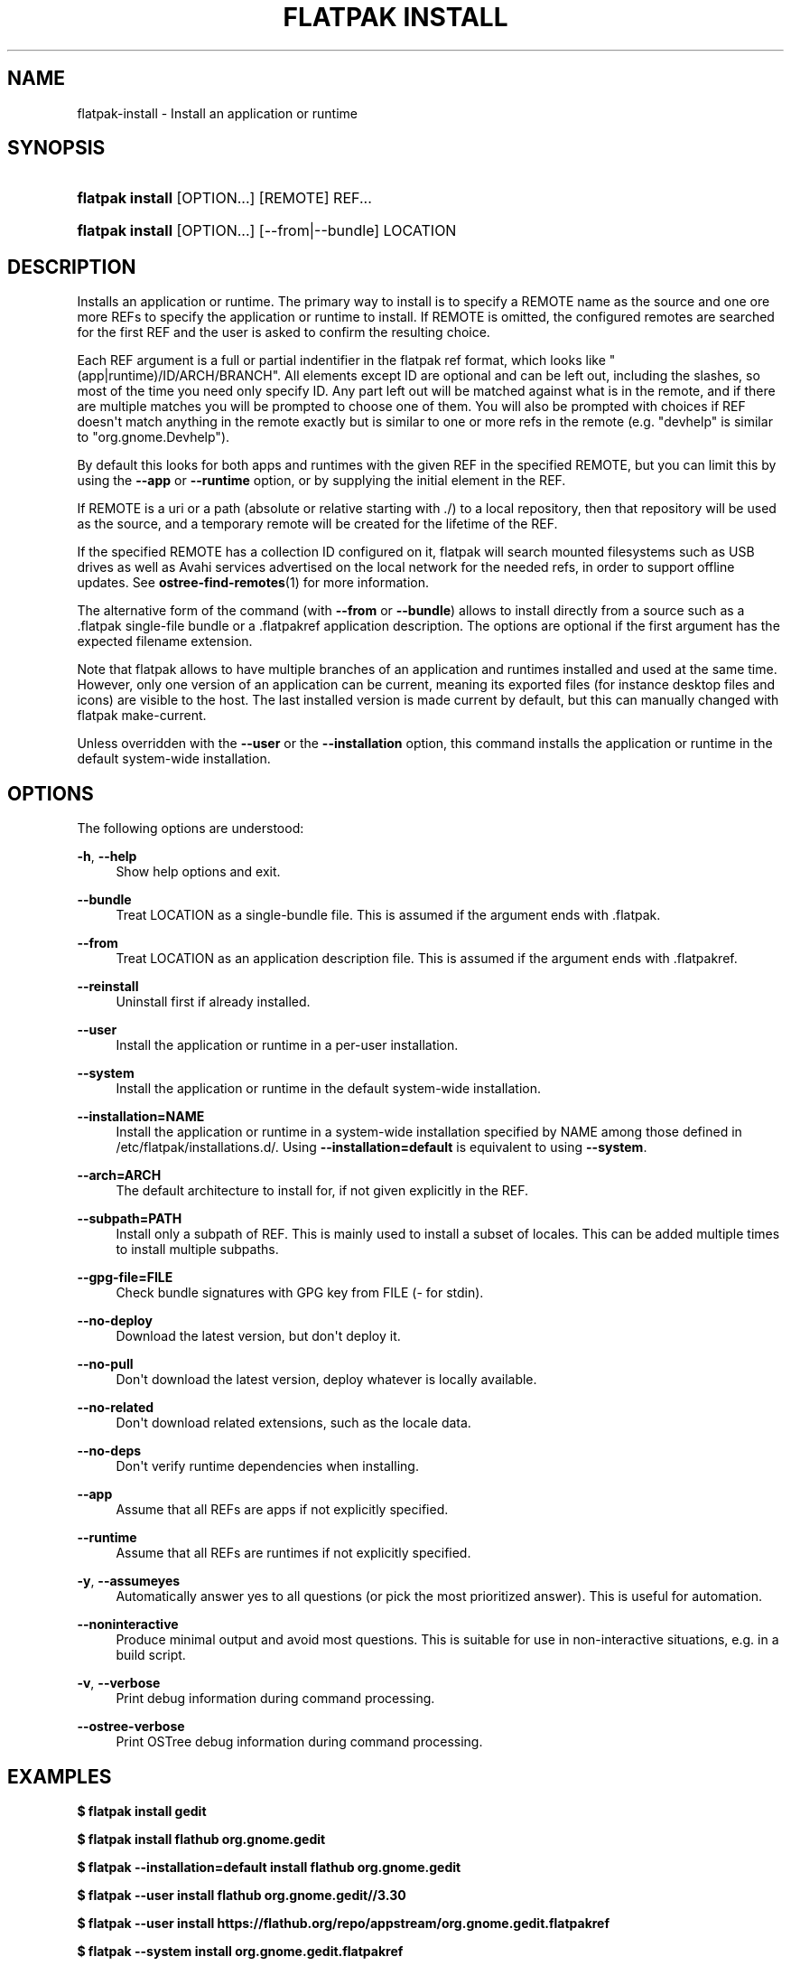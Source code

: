 '\" t
.\"     Title: flatpak install
.\"    Author: Alexander Larsson <alexl@redhat.com>
.\" Generator: DocBook XSL Stylesheets vsnapshot <http://docbook.sf.net/>
.\"      Date: 03/29/2019
.\"    Manual: flatpak install
.\"    Source: flatpak
.\"  Language: English
.\"
.TH "FLATPAK INSTALL" "1" "" "flatpak" "flatpak install"
.\" -----------------------------------------------------------------
.\" * Define some portability stuff
.\" -----------------------------------------------------------------
.\" ~~~~~~~~~~~~~~~~~~~~~~~~~~~~~~~~~~~~~~~~~~~~~~~~~~~~~~~~~~~~~~~~~
.\" http://bugs.debian.org/507673
.\" http://lists.gnu.org/archive/html/groff/2009-02/msg00013.html
.\" ~~~~~~~~~~~~~~~~~~~~~~~~~~~~~~~~~~~~~~~~~~~~~~~~~~~~~~~~~~~~~~~~~
.ie \n(.g .ds Aq \(aq
.el       .ds Aq '
.\" -----------------------------------------------------------------
.\" * set default formatting
.\" -----------------------------------------------------------------
.\" disable hyphenation
.nh
.\" disable justification (adjust text to left margin only)
.ad l
.\" -----------------------------------------------------------------
.\" * MAIN CONTENT STARTS HERE *
.\" -----------------------------------------------------------------
.SH "NAME"
flatpak-install \- Install an application or runtime
.SH "SYNOPSIS"
.HP \w'\fBflatpak\ install\fR\ 'u
\fBflatpak install\fR [OPTION...] [REMOTE] REF...
.HP \w'\fBflatpak\ install\fR\ 'u
\fBflatpak install\fR [OPTION...] [\-\-from|\-\-bundle] LOCATION
.SH "DESCRIPTION"
.PP
Installs an application or runtime\&. The primary way to install is to specify a
REMOTE
name as the source and one ore more
REFs to specify the application or runtime to install\&. If
REMOTE
is omitted, the configured remotes are searched for the first
REF
and the user is asked to confirm the resulting choice\&.
.PP
Each
REF
argument is a full or partial indentifier in the flatpak ref format, which looks like "(app|runtime)/ID/ARCH/BRANCH"\&. All elements except ID are optional and can be left out, including the slashes, so most of the time you need only specify ID\&. Any part left out will be matched against what is in the remote, and if there are multiple matches you will be prompted to choose one of them\&. You will also be prompted with choices if
REF
doesn\*(Aqt match anything in the remote exactly but is similar to one or more refs in the remote (e\&.g\&. "devhelp" is similar to "org\&.gnome\&.Devhelp")\&.
.PP
By default this looks for both apps and runtimes with the given
REF
in the specified
REMOTE, but you can limit this by using the
\fB\-\-app\fR
or
\fB\-\-runtime\fR
option, or by supplying the initial element in the
REF\&.
.PP
If
REMOTE
is a uri or a path (absolute or relative starting with \&./) to a local repository, then that repository will be used as the source, and a temporary remote will be created for the lifetime of the
REF\&.
.PP
If the specified
REMOTE
has a collection ID configured on it, flatpak will search mounted filesystems such as USB drives as well as Avahi services advertised on the local network for the needed refs, in order to support offline updates\&. See
\fBostree-find-remotes\fR(1)
for more information\&.
.PP
The alternative form of the command (with
\fB\-\-from\fR
or
\fB\-\-bundle\fR) allows to install directly from a source such as a
\&.flatpak
single\-file bundle or a
\&.flatpakref
application description\&. The options are optional if the first argument has the expected filename extension\&.
.PP
Note that flatpak allows to have multiple branches of an application and runtimes installed and used at the same time\&. However, only one version of an application can be current, meaning its exported files (for instance desktop files and icons) are visible to the host\&. The last installed version is made current by default, but this can manually changed with flatpak make\-current\&.
.PP
Unless overridden with the
\fB\-\-user\fR
or the
\fB\-\-installation\fR
option, this command installs the application or runtime in the default system\-wide installation\&.
.SH "OPTIONS"
.PP
The following options are understood:
.PP
\fB\-h\fR, \fB\-\-help\fR
.RS 4
Show help options and exit\&.
.RE
.PP
\fB\-\-bundle\fR
.RS 4
Treat
LOCATION
as a single\-bundle file\&. This is assumed if the argument ends with
\&.flatpak\&.
.RE
.PP
\fB\-\-from\fR
.RS 4
Treat
LOCATION
as an application description file\&. This is assumed if the argument ends with
\&.flatpakref\&.
.RE
.PP
\fB\-\-reinstall\fR
.RS 4
Uninstall first if already installed\&.
.RE
.PP
\fB\-\-user\fR
.RS 4
Install the application or runtime in a per\-user installation\&.
.RE
.PP
\fB\-\-system\fR
.RS 4
Install the application or runtime in the default system\-wide installation\&.
.RE
.PP
\fB\-\-installation=NAME\fR
.RS 4
Install the application or runtime in a system\-wide installation specified by
NAME
among those defined in
/etc/flatpak/installations\&.d/\&. Using
\fB\-\-installation=default\fR
is equivalent to using
\fB\-\-system\fR\&.
.RE
.PP
\fB\-\-arch=ARCH\fR
.RS 4
The default architecture to install for, if not given explicitly in the
REF\&.
.RE
.PP
\fB\-\-subpath=PATH\fR
.RS 4
Install only a subpath of
REF\&. This is mainly used to install a subset of locales\&. This can be added multiple times to install multiple subpaths\&.
.RE
.PP
\fB\-\-gpg\-file=FILE\fR
.RS 4
Check bundle signatures with GPG key from
FILE
(\- for stdin)\&.
.RE
.PP
\fB\-\-no\-deploy\fR
.RS 4
Download the latest version, but don\*(Aqt deploy it\&.
.RE
.PP
\fB\-\-no\-pull\fR
.RS 4
Don\*(Aqt download the latest version, deploy whatever is locally available\&.
.RE
.PP
\fB\-\-no\-related\fR
.RS 4
Don\*(Aqt download related extensions, such as the locale data\&.
.RE
.PP
\fB\-\-no\-deps\fR
.RS 4
Don\*(Aqt verify runtime dependencies when installing\&.
.RE
.PP
\fB\-\-app\fR
.RS 4
Assume that all
REFs are apps if not explicitly specified\&.
.RE
.PP
\fB\-\-runtime\fR
.RS 4
Assume that all
REFs are runtimes if not explicitly specified\&.
.RE
.PP
\fB\-y\fR, \fB\-\-assumeyes\fR
.RS 4
Automatically answer yes to all questions (or pick the most prioritized answer)\&. This is useful for automation\&.
.RE
.PP
\fB\-\-noninteractive\fR
.RS 4
Produce minimal output and avoid most questions\&. This is suitable for use in non\-interactive situations, e\&.g\&. in a build script\&.
.RE
.PP
\fB\-v\fR, \fB\-\-verbose\fR
.RS 4
Print debug information during command processing\&.
.RE
.PP
\fB\-\-ostree\-verbose\fR
.RS 4
Print OSTree debug information during command processing\&.
.RE
.SH "EXAMPLES"
.PP
\fB$ flatpak install gedit\fR
.PP
\fB$ flatpak install flathub org\&.gnome\&.gedit\fR
.PP
\fB$ flatpak \-\-installation=default install flathub org\&.gnome\&.gedit\fR
.PP
\fB$ flatpak \-\-user install flathub org\&.gnome\&.gedit//3\&.30\fR
.PP
\fB$ flatpak \-\-user install https://flathub\&.org/repo/appstream/org\&.gnome\&.gedit\&.flatpakref\fR
.PP
\fB$ flatpak \-\-system install org\&.gnome\&.gedit\&.flatpakref\fR
.SH "SEE ALSO"
.PP
\fBflatpak\fR(1),
\fBflatpak-update\fR(1),
\fBflatpak-list\fR(1),
\fBflatpak-build-bundle\fR(1),
\fBflatpak-flatpakref\fR(1),
\fBflatpak-make-current\fR(1),
\fBostree-find-remotes\fR(1)

